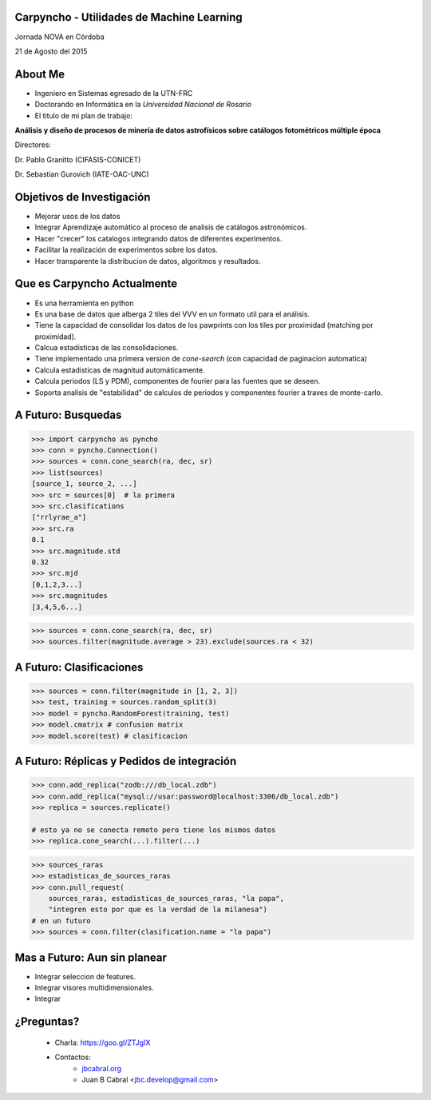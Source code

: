 .. =============================================================================
.. ICONS
.. =============================================================================




.. =============================================================================
.. CONTENT
.. =============================================================================

Carpyncho - Utilidades de Machine Learning
------------------------------------------

.. image:: imgs/portada.png
    :align: center
    :scale: 75 %

.. class:: center

    Jornada NOVA en Córdoba

    21 de Agosto del 2015



About Me
--------

- Ingeniero en Sistemas egresado de la UTN-FRC
- Doctorando en Informática en la *Universidad Nacional de Rosario*
- El titulo de mi plan de trabajo:

.. class:: center

        **Análisis y diseño de procesos de minería de datos astrofísicos sobre catálogos fotométricos múltiple época**

        Directores:

        Dr. Pablo Granitto (CIFASIS-CONICET)

        Dr. Sebastian Gurovich (IATE-OAC-UNC)



Objetivos de Investigación
--------------------------

- Mejorar usos de los datos
- Integrar Aprendizaje automático al proceso de analisis de catálogos astronómicos.
- Hacer "crecer" los catalogos integrando datos de diferentes experimentos.
- Facilitar la realización de experimentos sobre los datos.
- Hacer transparente la distribucion de datos, algoritmos y resultados.


Que es Carpyncho Actualmente
----------------------------

- Es una herramienta en python
- Es una base de datos que alberga 2 tiles del VVV en un formato util para el
  análisis.
- Tiene la capacidad de consolidar los datos de los pawprints con los tiles
  por proximidad (matching por proximidad).
- Calcua estadisticas de las consolidaciones.
- Tiene implementado una primera version de *cone-search* (con capacidad de
  paginacion automatica)
- Calcula estadisticas de magnitud automáticamente.
- Calcula periodos (LS y PDM), componentes de fourier para las fuentes que se
  deseen.
- Soporta analisis de "estabilidad" de calculos de periodos y componentes
  fourier a traves de monte-carlo.


A Futuro: Busquedas
-------------------

.. code-block:: python

    >>> import carpyncho as pyncho
    >>> conn = pyncho.Connection()
    >>> sources = conn.cone_search(ra, dec, sr)
    >>> list(sources)
    [source_1, source_2, ...]
    >>> src = sources[0]  # la primera
    >>> src.clasifications
    ["rrlyrae_a"]
    >>> src.ra
    0.1
    >>> src.magnitude.std
    0.32
    >>> src.mjd
    [0,1,2,3...]
    >>> src.magnitudes
    [3,4,5,6...]


.. code-block:: python

    >>> sources = conn.cone_search(ra, dec, sr)
    >>> sources.filter(magnitude.average > 23).exclude(sources.ra < 32)


A Futuro: Clasificaciones
-------------------------

.. code-block:: python

    >>> sources = conn.filter(magnitude in [1, 2, 3])
    >>> test, training = sources.random_split(3)
    >>> model = pyncho.RandomForest(training, test)
    >>> model.cmatrix # confusion matrix
    >>> model.score(test) # clasificacion


A Futuro: Réplicas y Pedidos de integración
-------------------------------------------

.. code-block:: python

    >>> conn.add_replica("zodb:///db_local.zdb")
    >>> conn.add_replica("mysql://usar:password@localhost:3306/db_local.zdb")
    >>> replica = sources.replicate()

    # esto ya no se conecta remoto pero tiene los mismos datos
    >>> replica.cone_search(...).filter(...)

.. code-block:: python

    >>> sources_raras
    >>> estadisticas_de_sources_raras
    >>> conn.pull_request(
        sources_raras, estadisticas_de_sources_raras, "la papa",
        "integren esto por que es la verdad de la milanesa")
    # en un futuro
    >>> sources = conn.filter(clasification.name = "la papa")


Mas a Futuro: Aun sin planear
-----------------------------

- Integrar seleccion de features.
- Integrar visores multidimensionales.
- Integrar








¿Preguntas?
-----------

    - Charla: https://goo.gl/ZTJgIX
    - Contactos:
        - `jbcabral.org <http://jbcabral.org>`_
        - Juan B Cabral <`jbc.develop@gmail.com <mailto:jbc.develop@gmail.com>`_>




